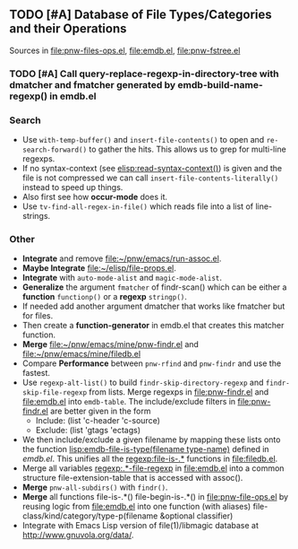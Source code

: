 ** TODO [#A] Database of File Types/Categories and their Operations
   Sources in [[file:pnw-files-ops.el]], [[file:emdb.el]], [[file:pnw-fstree.el]]
*** TODO [#A] Call query-replace-regexp-in-directory-tree with dmatcher and fmatcher generated by emdb-build-name-regexp() in emdb.el
*** Search
    - Use =with-temp-buffer()= and =insert-file-contents()= to open and
      =re-search-forward()= to gather the hits. This allows us to grep for
      multi-line regexps.
    - If no syntax-context (see [[elisp:read-syntax-context()]]) is given and the
      file is not compressed we can call =insert-file-contents-literally()=
      instead to speed up things.
    - Also first see how *occur-mode* does it.
    - Use =tv-find-all-regex-in-file()= which reads file into a list of
      line-strings.
*** Other
    - *Integrate* and remove file:~/pnw/emacs/run-assoc.el.
    - *Maybe Integrate* file:~/elisp/file-props.el.
    - *Integrate* with =auto-mode-alist= and =magic-mode-alist=.
    - *Generalize* the argument =fmatcher= of findr-scan() which can be
      either a *function* =functionp()= or a *regexp* =stringp()=.
    - If needed add another argument dmatcher that works like fmatcher but for files.
    - Then create a *function-generator* in emdb.el that creates this matcher function.
    - *Merge* [[file:~/pnw/emacs/mine/pnw-findr.el]] and [[file:~/pnw/emacs/mine/filedb.el]]
    - Compare *Performance* between =pnw-rfind= and =pnw-findr= and use the fastest.
    - Use =regexp-alt-list()= to build =findr-skip-directory-regexp= and
      =findr-skip-file-regexp= from lists. Merge regexps in file:pnw-findr.el
      and file:emdb.el into =emdb-table=. The include/exclude filters in
      file:pnw-findr.el are better given in the form
      - Include: (list 'c-header 'c-source)
      - Exclude: (list 'gtags 'ectags)
    - We then include/exclude a given filename by mapping these lists onto the
      function [[lisp:emdb-file-is-type(filename type-name)]] defined in [[emdb.el]].
      This unifies all the [[regexp:file-is-.*]] functions in [[file:filedb.el]].
    - Merge all variables [[regexp:.*-file-regexp]] in file:emdb.el into a common
      structure file-extension-table that is accessed with assoc().
    - *Merge* =pnw-all-subdirs()= with =findr()=.
    - *Merge* all functions file-is-.*() file-begin-is-.*() in
      file:pnw-file-ops.el by reusing logic from file:emdb.el into one
      function (with aliases) file-class/kind/category/type-p(filename &optional
      classifier)
    - Integrate with Emacs Lisp version of file(1)/libmagic database at
      http://www.gnuvola.org/data/.
